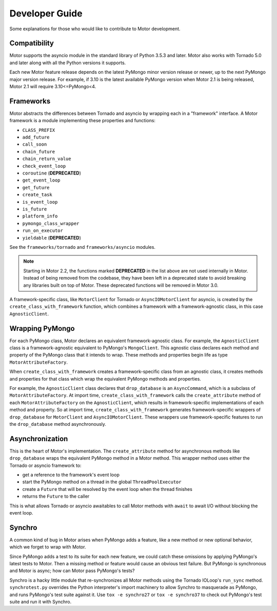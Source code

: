 ===============
Developer Guide
===============

Some explanations for those who would like to contribute to Motor development.

Compatibility
-------------

Motor supports the asyncio module in the standard library of Python 3.5.3 and
later.
Motor also works with Tornado 5.0 and later along with all the Python versions
it supports.

Each new Motor feature release depends on the latest PyMongo minor version release
or newer, up to the next PyMongo major version release. For example, if 3.10
is the latest available PyMongo version when Motor 2.1 is being released, Motor 2.1
will require 3.10<=PyMongo<4.

Frameworks
----------

Motor abstracts the differences between Tornado and asyncio by wrapping each in a "framework" interface.
A Motor framework is a module implementing these properties and functions:

- ``CLASS_PREFIX``
- ``add_future``
- ``call_soon``
- ``chain_future``
- ``chain_return_value``
- ``check_event_loop``
- ``coroutine`` (**DEPRECATED**)
- ``get_event_loop``
- ``get_future``
- ``create_task``
- ``is_event_loop``
- ``is_future``
- ``platform_info``
- ``pymongo_class_wrapper``
- ``run_on_executor``
- ``yieldable`` (**DEPRECATED**)

See the ``frameworks/tornado`` and ``frameworks/asyncio`` modules.

.. note:: Starting in Motor 2.2, the functions marked **DEPRECATED** in the
   list above are not used internally in Motor. Instead of being removed
   from the codebase, they have been left in a deprecated state to avoid
   breaking any libraries built on top of Motor. These deprecated functions
   will be removed in Motor 3.0.

A framework-specific class, like ``MotorClient`` for Tornado or
``AsyncIOMotorClient`` for asyncio, is created by the
``create_class_with_framework`` function, which combines a framework with a
framework-agnostic class, in this case ``AgnosticClient``.

Wrapping PyMongo
----------------

For each PyMongo class, Motor declares an equivalent framework-agnostic class.
For example, the ``AgnosticClient`` class is a framework-agnostic equivalent to
PyMongo's ``MongoClient``. This agnostic class declares each method and property
of the PyMongo class that it intends to wrap. These methods and properties
begin life as type ``MotorAttributeFactory``.

When ``create_class_with_framework`` creates a framework-specific class from an
agnostic class, it creates methods and properties for that class which wrap the
equivalent PyMongo methods and properties.

For example, the ``AgnosticClient`` class declares that ``drop_database`` is an
``AsyncCommand``, which is a subclass of
``MotorAttributeFactory``. At import time, ``create_class_with_framework`` calls
the ``create_attribute`` method of each ``MotorAttributeFactory`` on the
``AgnosticClient``, which results in framework-specific implementations of each
method and property. So at import time, ``create_class_with_framework`` generates
framework-specific wrappers of ``drop_database`` for ``MotorClient`` and
``AsyncIOMotorClient``. These wrappers use framework-specific features to run the
``drop_database`` method asynchronously.

Asynchronization
----------------

This is the heart of Motor's implementation. The ``create_attribute`` method for
asynchronous methods like ``drop_database`` wraps the equivalent PyMongo method
in a Motor method. This wrapper method uses either the Tornado or asyncio
framework to:

- get a reference to the framework's event loop
- start the PyMongo method on a thread in the global ``ThreadPoolExecutor``
- create a ``Future`` that will be resolved by the event loop when the thread finishes
- returns the ``Future`` to the caller

This is what allows Tornado or asyncio awaitables to call Motor methods with
``await`` to await I/O without blocking the event loop.

Synchro
-------

A common kind of bug in Motor arises when PyMongo adds a feature, like a new
method or new optional behavior, which we forget to wrap with Motor.

Since PyMongo adds a test to its suite for each new feature, we could catch
these omissions by applying PyMongo's latest tests to Motor. Then a missing
method or feature would cause an obvious test failure. But PyMongo is
synchronous and Motor is async; how can Motor pass PyMongo's tests?

Synchro is a hacky little module that re-synchronizes all Motor methods using
the Tornado IOLoop's ``run_sync`` method. ``synchrotest.py`` overrides the Python
interpreter's import machinery to allow Synchro to masquerade as PyMongo, and
runs PyMongo's test suite against it. Use ``tox -e synchro27`` or
``tox -e synchro37`` to check out PyMongo's test suite and run it with
Synchro.
